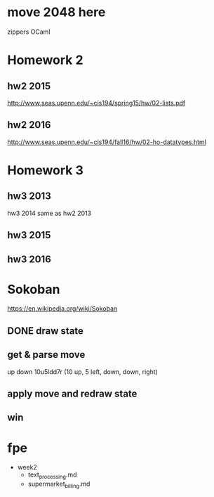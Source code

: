 * move 2048 here
zippers
OCaml

* Homework 2

** hw2 2015
http://www.seas.upenn.edu/~cis194/spring15/hw/02-lists.pdf

** hw2 2016
http://www.seas.upenn.edu/~cis194/fall16/hw/02-ho-datatypes.html


* Homework 3

** hw3 2013
hw3 2014 same as hw2 2013

** hw3 2015

** hw3 2016


* Sokoban
https://en.wikipedia.org/wiki/Sokoban

** DONE draw state

** get & parse move
   up
   down
   10u5ldd7r (10 up, 5 left, down, down, right)

** apply move and redraw state

** win


* fpe
- week2
  - text_processing.md
  - supermarket_billing.md
